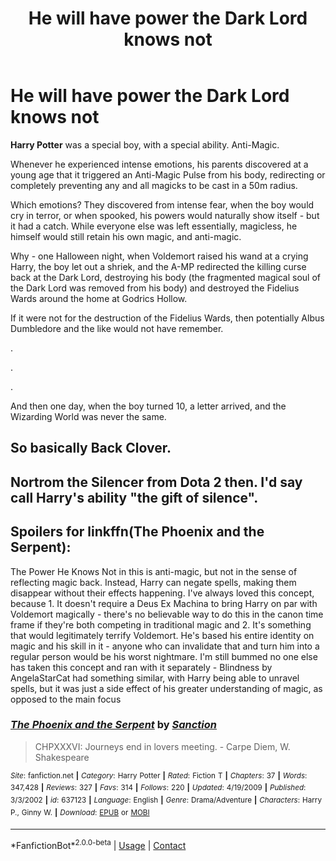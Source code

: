 #+TITLE: He will have power the Dark Lord knows not

* He will have power the Dark Lord knows not
:PROPERTIES:
:Author: Qhi_Sama
:Score: 15
:DateUnix: 1600888659.0
:DateShort: 2020-Sep-23
:FlairText: Anti-Magic Prompt
:END:
*Harry Potter* was a special boy, with a special ability. Anti-Magic.

Whenever he experienced intense emotions, his parents discovered at a young age that it triggered an Anti-Magic Pulse from his body, redirecting or completely preventing any and all magicks to be cast in a 50m radius.

Which emotions? They discovered from intense fear, when the boy would cry in terror, or when spooked, his powers would naturally show itself - but it had a catch. While everyone else was left essentially, magicless, he himself would still retain his own magic, and anti-magic.

Why - one Halloween night, when Voldemort raised his wand at a crying Harry, the boy let out a shriek, and the A-MP redirected the killing curse back at the Dark Lord, destroying his body (the fragmented magical soul of the Dark Lord was removed from his body) and destroyed the Fidelius Wards around the home at Godrics Hollow.

If it were not for the destruction of the Fidelius Wards, then potentially Albus Dumbledore and the like would not have remember.

.

.

.

And then one day, when the boy turned 10, a letter arrived, and the Wizarding World was never the same.


** So basically Back Clover.
:PROPERTIES:
:Author: UzuBlaze
:Score: 2
:DateUnix: 1600917294.0
:DateShort: 2020-Sep-24
:END:


** Nortrom the Silencer from Dota 2 then. I'd say call Harry's ability "the gift of silence".
:PROPERTIES:
:Author: caligoolamagnus
:Score: 1
:DateUnix: 1600920256.0
:DateShort: 2020-Sep-24
:END:


** Spoilers for linkffn(The Phoenix and the Serpent):

The Power He Knows Not in this is anti-magic, but not in the sense of reflecting magic back. Instead, Harry can negate spells, making them disappear without their effects happening. I've always loved this concept, because 1. It doesn't require a Deus Ex Machina to bring Harry on par with Voldemort magically - there's no believable way to do this in the canon time frame if they're both competing in traditional magic and 2. It's something that would legitimately terrify Voldemort. He's based his entire identity on magic and his skill in it - anyone who can invalidate that and turn him into a regular person would be his worst nightmare. I'm still bummed no one else has taken this concept and ran with it separately - Blindness by AngelaStarCat had something similar, with Harry being able to unravel spells, but it was just a side effect of his greater understanding of magic, as opposed to the main focus
:PROPERTIES:
:Author: bgottfried91
:Score: 1
:DateUnix: 1600923911.0
:DateShort: 2020-Sep-24
:END:

*** [[https://www.fanfiction.net/s/637123/1/][*/The Phoenix and the Serpent/*]] by [[https://www.fanfiction.net/u/107983/Sanction][/Sanction/]]

#+begin_quote
  CHPXXXVI: Journeys end in lovers meeting. - Carpe Diem, W. Shakespeare
#+end_quote

^{/Site/:} ^{fanfiction.net} ^{*|*} ^{/Category/:} ^{Harry} ^{Potter} ^{*|*} ^{/Rated/:} ^{Fiction} ^{T} ^{*|*} ^{/Chapters/:} ^{37} ^{*|*} ^{/Words/:} ^{347,428} ^{*|*} ^{/Reviews/:} ^{327} ^{*|*} ^{/Favs/:} ^{314} ^{*|*} ^{/Follows/:} ^{220} ^{*|*} ^{/Updated/:} ^{4/19/2009} ^{*|*} ^{/Published/:} ^{3/3/2002} ^{*|*} ^{/id/:} ^{637123} ^{*|*} ^{/Language/:} ^{English} ^{*|*} ^{/Genre/:} ^{Drama/Adventure} ^{*|*} ^{/Characters/:} ^{Harry} ^{P.,} ^{Ginny} ^{W.} ^{*|*} ^{/Download/:} ^{[[http://www.ff2ebook.com/old/ffn-bot/index.php?id=637123&source=ff&filetype=epub][EPUB]]} ^{or} ^{[[http://www.ff2ebook.com/old/ffn-bot/index.php?id=637123&source=ff&filetype=mobi][MOBI]]}

--------------

*FanfictionBot*^{2.0.0-beta} | [[https://github.com/FanfictionBot/reddit-ffn-bot/wiki/Usage][Usage]] | [[https://www.reddit.com/message/compose?to=tusing][Contact]]
:PROPERTIES:
:Author: FanfictionBot
:Score: 2
:DateUnix: 1600923928.0
:DateShort: 2020-Sep-24
:END:
